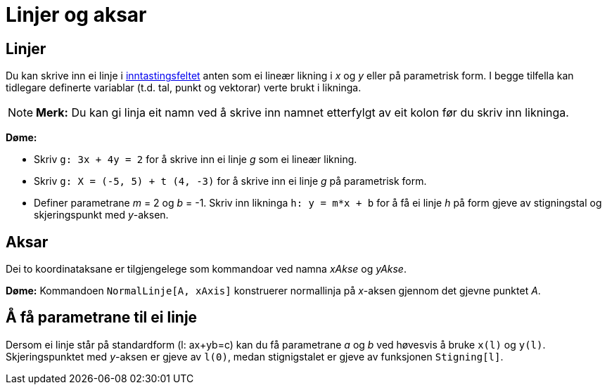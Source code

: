 = Linjer og aksar
:page-en: Lines_and_Axes
ifdef::env-github[:imagesdir: /nn/modules/ROOT/assets/images]

== Linjer

Du kan skrive inn ei linje i xref:/Inntastingsfelt.adoc[inntastingsfeltet] anten som ei lineær likning i _x_ og _y_
eller på parametrisk form. I begge tilfella kan tidlegare definerte variablar (t.d. tal, punkt og vektorar) verte brukt
i likninga.

[NOTE]
====

*Merk:* Du kan gi linja eit namn ved å skrive inn namnet etterfylgt av eit kolon før du skriv inn likninga.

====

[EXAMPLE]
====

*Døme:*

* Skriv `++g: 3x + 4y = 2++` for å skrive inn ei linje _g_ som ei lineær likning.
* Skriv `++g: X = (-5, 5) + t (4, -3)++` for å skrive inn ei linje _g_ på parametrisk form.
* Definer parametrane _m_ = 2 og _b_ = -1. Skriv inn likninga `++h: y = m*x + b++` for å få ei linje _h_ på form gjeve
av stigningstal og skjeringspunkt med _y_-aksen.

====

== Aksar

Dei to koordinataksane er tilgjengelege som kommandoar ved namna _xAkse_ og _yAkse_.

[EXAMPLE]
====

*Døme:* Kommandoen `++NormalLinje[A, xAxis]++` konstruerer normallinja på _x_-aksen gjennom det gjevne punktet _A_.

====

== Å få parametrane til ei linje

Dersom ei linje står på standardform (l: ax+yb=c) kan du få parametrane _a_ og _b_ ved høvesvis å bruke `++x(l)++` og
`++y(l)++`. Skjeringspunktet med _y_-aksen er gjeve av `++l(0)++`, medan stignigstalet er gjeve av funksjonen
`++Stigning[l]++`.
